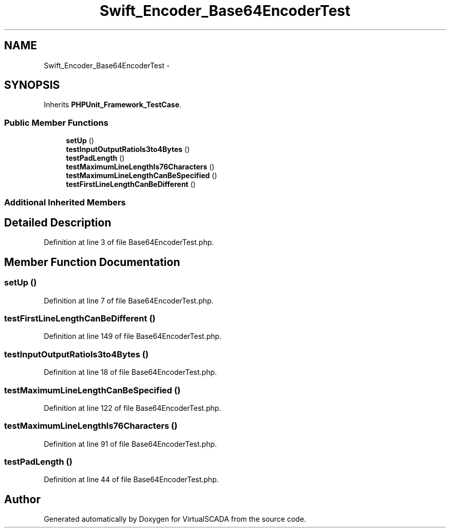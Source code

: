 .TH "Swift_Encoder_Base64EncoderTest" 3 "Tue Apr 14 2015" "Version 1.0" "VirtualSCADA" \" -*- nroff -*-
.ad l
.nh
.SH NAME
Swift_Encoder_Base64EncoderTest \- 
.SH SYNOPSIS
.br
.PP
.PP
Inherits \fBPHPUnit_Framework_TestCase\fP\&.
.SS "Public Member Functions"

.in +1c
.ti -1c
.RI "\fBsetUp\fP ()"
.br
.ti -1c
.RI "\fBtestInputOutputRatioIs3to4Bytes\fP ()"
.br
.ti -1c
.RI "\fBtestPadLength\fP ()"
.br
.ti -1c
.RI "\fBtestMaximumLineLengthIs76Characters\fP ()"
.br
.ti -1c
.RI "\fBtestMaximumLineLengthCanBeSpecified\fP ()"
.br
.ti -1c
.RI "\fBtestFirstLineLengthCanBeDifferent\fP ()"
.br
.in -1c
.SS "Additional Inherited Members"
.SH "Detailed Description"
.PP 
Definition at line 3 of file Base64EncoderTest\&.php\&.
.SH "Member Function Documentation"
.PP 
.SS "setUp ()"

.PP
Definition at line 7 of file Base64EncoderTest\&.php\&.
.SS "testFirstLineLengthCanBeDifferent ()"

.PP
Definition at line 149 of file Base64EncoderTest\&.php\&.
.SS "testInputOutputRatioIs3to4Bytes ()"

.PP
Definition at line 18 of file Base64EncoderTest\&.php\&.
.SS "testMaximumLineLengthCanBeSpecified ()"

.PP
Definition at line 122 of file Base64EncoderTest\&.php\&.
.SS "testMaximumLineLengthIs76Characters ()"

.PP
Definition at line 91 of file Base64EncoderTest\&.php\&.
.SS "testPadLength ()"

.PP
Definition at line 44 of file Base64EncoderTest\&.php\&.

.SH "Author"
.PP 
Generated automatically by Doxygen for VirtualSCADA from the source code\&.
